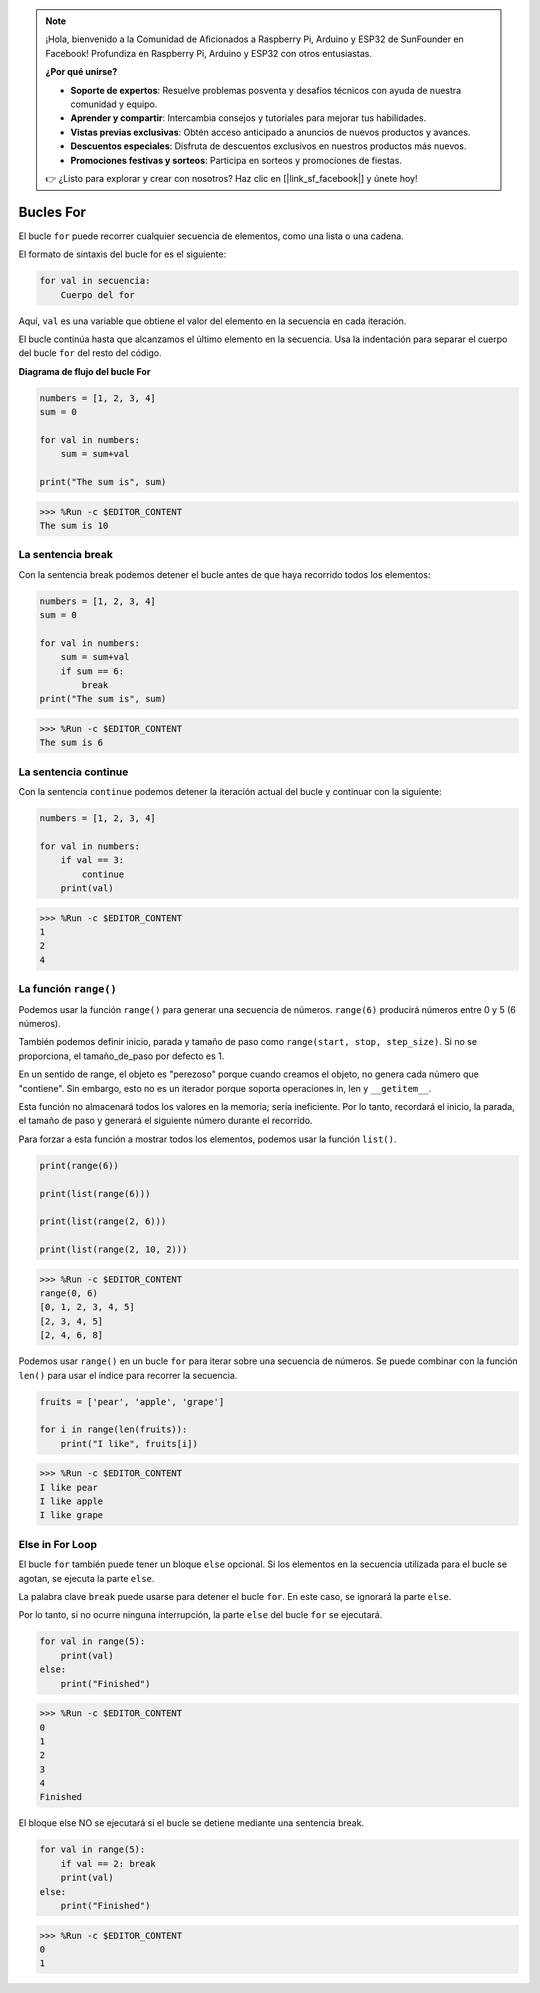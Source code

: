 .. note::

    ¡Hola, bienvenido a la Comunidad de Aficionados a Raspberry Pi, Arduino y ESP32 de SunFounder en Facebook! Profundiza en Raspberry Pi, Arduino y ESP32 con otros entusiastas.

    **¿Por qué unirse?**

    - **Soporte de expertos**: Resuelve problemas posventa y desafíos técnicos con ayuda de nuestra comunidad y equipo.
    - **Aprender y compartir**: Intercambia consejos y tutoriales para mejorar tus habilidades.
    - **Vistas previas exclusivas**: Obtén acceso anticipado a anuncios de nuevos productos y avances.
    - **Descuentos especiales**: Disfruta de descuentos exclusivos en nuestros productos más nuevos.
    - **Promociones festivas y sorteos**: Participa en sorteos y promociones de fiestas.

    👉 ¿Listo para explorar y crear con nosotros? Haz clic en [|link_sf_facebook|] y únete hoy!

Bucles For
============

El bucle ``for`` puede recorrer cualquier secuencia de elementos, como una lista o una cadena.

El formato de sintaxis del bucle for es el siguiente:

.. code-block:: python

    for val in secuencia:
        Cuerpo del for


Aquí, ``val`` es una variable que obtiene el valor del elemento en la secuencia en cada iteración.

El bucle continúa hasta que alcanzamos el último elemento en la secuencia. Usa la indentación para separar el cuerpo del bucle ``for`` del resto del código.

**Diagrama de flujo del bucle For**

.. image:: img/for_loop.png




.. code-block:: python

    numbers = [1, 2, 3, 4]
    sum = 0

    for val in numbers:
        sum = sum+val
        
    print("The sum is", sum)

>>> %Run -c $EDITOR_CONTENT
The sum is 10

La sentencia break
-------------------------

Con la sentencia break podemos detener el bucle antes de que haya recorrido todos los elementos:



.. code-block:: python

    numbers = [1, 2, 3, 4]
    sum = 0

    for val in numbers:
        sum = sum+val
        if sum == 6:
            break
    print("The sum is", sum)

>>> %Run -c $EDITOR_CONTENT
The sum is 6

La sentencia continue
--------------------------------------------

Con la sentencia ``continue`` podemos detener la iteración actual del bucle y continuar con la siguiente:



.. code-block:: python

    numbers = [1, 2, 3, 4]

    for val in numbers:
        if val == 3:
            continue
        print(val)

>>> %Run -c $EDITOR_CONTENT
1
2
4

La función ``range()``
--------------------------------------------

Podemos usar la función ``range()`` para generar una secuencia de números. ``range(6)`` producirá números entre 0 y 5 (6 números).

También podemos definir inicio, parada y tamaño de paso como ``range(start, stop, step_size)``. Si no se proporciona, el tamaño_de_paso por defecto es 1.

En un sentido de range, el objeto es "perezoso" porque cuando creamos el objeto, no genera cada número que "contiene". Sin embargo, esto no es un iterador porque soporta operaciones in, len y ``__getitem__``.

Esta función no almacenará todos los valores en la memoria; sería ineficiente. Por lo tanto, recordará el inicio, la parada, el tamaño de paso y generará el siguiente número durante el recorrido.

Para forzar a esta función a mostrar todos los elementos, podemos usar la función ``list()``.



.. code-block:: python

    print(range(6))

    print(list(range(6)))

    print(list(range(2, 6)))

    print(list(range(2, 10, 2)))

>>> %Run -c $EDITOR_CONTENT
range(0, 6)
[0, 1, 2, 3, 4, 5]
[2, 3, 4, 5]
[2, 4, 6, 8]


Podemos usar ``range()`` en un bucle ``for`` para iterar sobre una secuencia de números. Se puede combinar con la función ``len()`` para usar el índice para recorrer la secuencia.



.. code-block:: python

    fruits = ['pear', 'apple', 'grape']

    for i in range(len(fruits)):
        print("I like", fruits[i])
        
>>> %Run -c $EDITOR_CONTENT
I like pear
I like apple
I like grape

Else in For Loop
--------------------------------

El bucle ``for`` también puede tener un bloque ``else`` opcional. Si los elementos en la secuencia utilizada para el bucle se agotan, se ejecuta la parte ``else``.

La palabra clave ``break`` puede usarse para detener el bucle ``for``. En este caso, se ignorará la parte ``else``.

Por lo tanto, si no ocurre ninguna interrupción, la parte ``else`` del bucle ``for`` se ejecutará.



.. code-block:: python

    for val in range(5):
        print(val)
    else:
        print("Finished")

>>> %Run -c $EDITOR_CONTENT
0
1
2
3
4
Finished

El bloque else NO se ejecutará si el bucle se detiene mediante una sentencia break.



.. code-block:: python


    for val in range(5):
        if val == 2: break
        print(val)
    else:
        print("Finished")

>>> %Run -c $EDITOR_CONTENT
0
1

